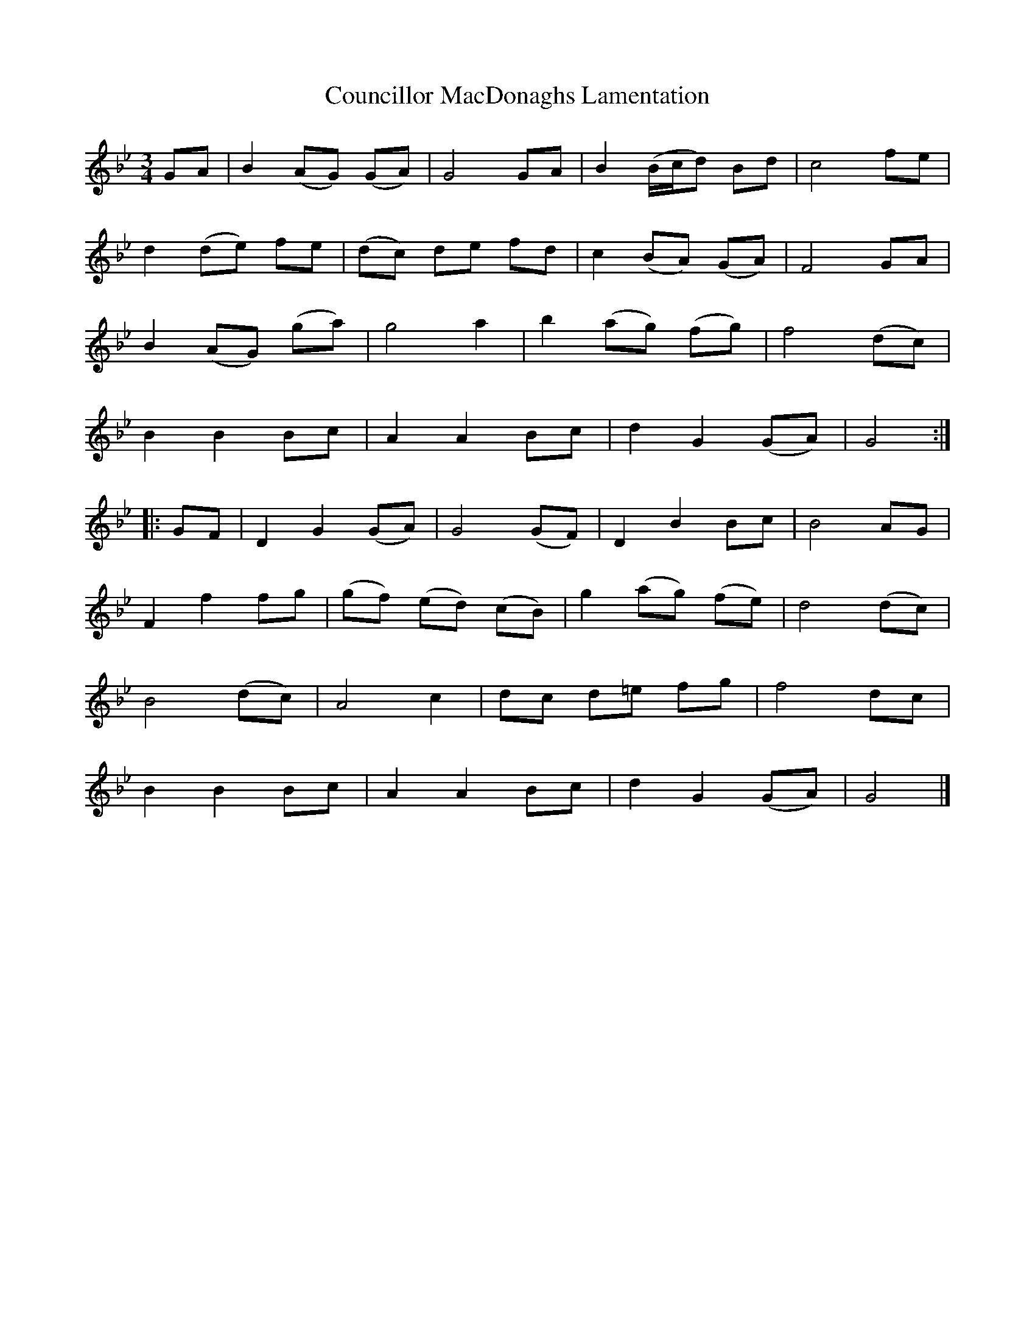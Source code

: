 X: 1
T: Councillor MacDonaghs Lamentation
B: A COLECTION of the most Celebrated Irish Tunes10a
M: 3/4
L: 1/8
K: Gm
GA | B2 (AG) (GA) | G4 GA | B2 (B/c/d) Bd | c4 fe |
d2 (de) fe | (dc) de fd | c2 (BA) (GA) | F4 GA |
B2 (AG) (ga) | g4 a2 | b2 (ag) (fg) | f4 (dc) |
B2 B2 Bc | A2 A2 Bc | d2 G2 (GA) | G4 :|
|: GF | D2 G2 (GA) | G4 (GF) | D2 B2 Bc | B4 AG |
F2 f2 fg | (gf) (ed) (cB) | g2 (ag) (fe) | d4 (dc) |
B4 (dc) | A4 c2 | dc d=e fg | f4 dc |
B2 B2 Bc | A2 A2 Bc | d2 G2 (GA) | G4 |]
